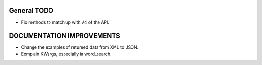 General TODO
============
* Fix methods to match up with V4 of the API.

DOCUMENTATION IMPROVEMENTS
==========================
* Change the examples of returned data from XML to JSON.
* Exmplain KWargs, especially in word_search.

